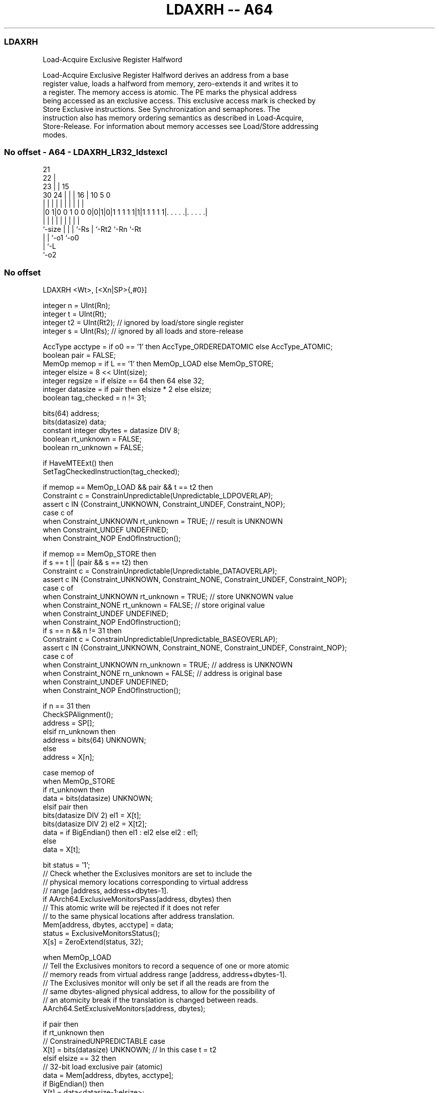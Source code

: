 .nh
.TH "LDAXRH -- A64" "7" " "  "instruction" "general"
.SS LDAXRH
 Load-Acquire Exclusive Register Halfword

 Load-Acquire Exclusive Register Halfword derives an address from a base
 register value, loads a halfword from memory, zero-extends it and writes it to
 a register. The memory access is atomic. The PE marks the physical address
 being accessed as an exclusive access. This exclusive access mark is checked by
 Store Exclusive instructions. See Synchronization and semaphores. The
 instruction also has memory ordering semantics as described in Load-Acquire,
 Store-Release. For information about memory accesses see Load/Store addressing
 modes.



.SS No offset - A64 - LDAXRH_LR32_ldstexcl
 
                       21                                          
                     22 |                                          
                   23 | |          15                              
     30          24 | | |        16 |        10         5         0
      |           | | | |         | |         |         |         |
  |0 1|0 0 1 0 0 0|0|1|0|1 1 1 1 1|1|1 1 1 1 1|. . . . .|. . . . .|
  |               | | | |         | |         |         |
  `-size          | | | `-Rs      | `-Rt2     `-Rn      `-Rt
                  | | `-o1        `-o0
                  | `-L
                  `-o2
  
  
 
.SS No offset
 
 LDAXRH  <Wt>, [<Xn|SP>{,#0}]
 
 integer n = UInt(Rn);
 integer t = UInt(Rt);
 integer t2 = UInt(Rt2); // ignored by load/store single register
 integer s = UInt(Rs);   // ignored by all loads and store-release
 
 AccType acctype = if o0 == '1' then AccType_ORDEREDATOMIC else AccType_ATOMIC;
 boolean pair = FALSE;
 MemOp memop = if L == '1' then MemOp_LOAD else MemOp_STORE;
 integer elsize = 8 << UInt(size);
 integer regsize = if elsize == 64 then 64 else 32;
 integer datasize = if pair then elsize * 2 else elsize;
 boolean tag_checked = n != 31;
 
 bits(64) address;
 bits(datasize) data;
 constant integer dbytes = datasize DIV 8;
 boolean rt_unknown = FALSE;
 boolean rn_unknown = FALSE;
 
 if HaveMTEExt() then
     SetTagCheckedInstruction(tag_checked);
 
 if memop == MemOp_LOAD && pair && t == t2 then
     Constraint c = ConstrainUnpredictable(Unpredictable_LDPOVERLAP);
     assert c IN {Constraint_UNKNOWN, Constraint_UNDEF, Constraint_NOP};
     case c of
         when Constraint_UNKNOWN    rt_unknown = TRUE;    // result is UNKNOWN
         when Constraint_UNDEF      UNDEFINED;
         when Constraint_NOP        EndOfInstruction();
 
 if memop == MemOp_STORE then
     if s == t || (pair && s == t2) then
         Constraint c = ConstrainUnpredictable(Unpredictable_DATAOVERLAP);
         assert c IN {Constraint_UNKNOWN, Constraint_NONE, Constraint_UNDEF, Constraint_NOP};
         case c of
             when Constraint_UNKNOWN    rt_unknown = TRUE;    // store UNKNOWN value
             when Constraint_NONE       rt_unknown = FALSE;   // store original value
             when Constraint_UNDEF      UNDEFINED;
             when Constraint_NOP        EndOfInstruction();
     if s == n && n != 31 then
         Constraint c = ConstrainUnpredictable(Unpredictable_BASEOVERLAP);
         assert c IN {Constraint_UNKNOWN, Constraint_NONE, Constraint_UNDEF, Constraint_NOP};
         case c of
             when Constraint_UNKNOWN    rn_unknown = TRUE;    // address is UNKNOWN
             when Constraint_NONE       rn_unknown = FALSE;   // address is original base
             when Constraint_UNDEF      UNDEFINED;
             when Constraint_NOP        EndOfInstruction();
 
 if n == 31 then
     CheckSPAlignment();
     address = SP[];
 elsif rn_unknown then
     address = bits(64) UNKNOWN;
 else
     address = X[n];
 
 case memop of
     when MemOp_STORE
         if rt_unknown then
             data = bits(datasize) UNKNOWN;
         elsif pair then
             bits(datasize DIV 2) el1 = X[t];
             bits(datasize DIV 2) el2 = X[t2];
             data = if BigEndian() then el1 : el2 else el2 : el1;
         else
             data = X[t];
 
         bit status = '1';
         // Check whether the Exclusives monitors are set to include the
         // physical memory locations corresponding to virtual address
         // range [address, address+dbytes-1].
         if AArch64.ExclusiveMonitorsPass(address, dbytes) then
             // This atomic write will be rejected if it does not refer
             // to the same physical locations after address translation.
             Mem[address, dbytes, acctype] = data;
             status = ExclusiveMonitorsStatus();
         X[s] = ZeroExtend(status, 32);
 
     when MemOp_LOAD
         // Tell the Exclusives monitors to record a sequence of one or more atomic
         // memory reads from virtual address range [address, address+dbytes-1].
         // The Exclusives monitor will only be set if all the reads are from the
         // same dbytes-aligned physical address, to allow for the possibility of
         // an atomicity break if the translation is changed between reads.
         AArch64.SetExclusiveMonitors(address, dbytes);
 
         if pair then
             if rt_unknown then
                 // ConstrainedUNPREDICTABLE case
                 X[t]  = bits(datasize) UNKNOWN;        // In this case t = t2
             elsif elsize == 32 then
                 // 32-bit load exclusive pair (atomic)
                 data = Mem[address, dbytes, acctype];
                 if BigEndian() then
                     X[t]  = data<datasize-1:elsize>;
                     X[t2] = data<elsize-1:0>;
                 else
                     X[t]  = data<elsize-1:0>;
                     X[t2] = data<datasize-1:elsize>;
             else // elsize == 64
                 // 64-bit load exclusive pair (not atomic),
                 // but must be 128-bit aligned
                 if address != Align(address, dbytes) then
                     iswrite = FALSE;
                     secondstage = FALSE;
                     AArch64.Abort(address, AArch64.AlignmentFault(acctype, iswrite, secondstage));
                 X[t]  = Mem[address + 0, 8, acctype];
                 X[t2] = Mem[address + 8, 8, acctype];
         else
             data = Mem[address, dbytes, acctype];
             X[t] = ZeroExtend(data, regsize);
 

.SS Assembler Symbols

 <Wt>
  Encoded in Rt
  Is the 32-bit name of the general-purpose register to be transferred, encoded
  in the "Rt" field.

 <Xn|SP>
  Encoded in Rn
  Is the 64-bit name of the general-purpose base register or stack pointer,
  encoded in the "Rn" field.



.SS Operation

 bits(64) address;
 bits(datasize) data;
 constant integer dbytes = datasize DIV 8;
 boolean rt_unknown = FALSE;
 boolean rn_unknown = FALSE;
 
 if HaveMTEExt() then
     SetTagCheckedInstruction(tag_checked);
 
 if memop == MemOp_LOAD && pair && t == t2 then
     Constraint c = ConstrainUnpredictable(Unpredictable_LDPOVERLAP);
     assert c IN {Constraint_UNKNOWN, Constraint_UNDEF, Constraint_NOP};
     case c of
         when Constraint_UNKNOWN    rt_unknown = TRUE;    // result is UNKNOWN
         when Constraint_UNDEF      UNDEFINED;
         when Constraint_NOP        EndOfInstruction();
 
 if memop == MemOp_STORE then
     if s == t || (pair && s == t2) then
         Constraint c = ConstrainUnpredictable(Unpredictable_DATAOVERLAP);
         assert c IN {Constraint_UNKNOWN, Constraint_NONE, Constraint_UNDEF, Constraint_NOP};
         case c of
             when Constraint_UNKNOWN    rt_unknown = TRUE;    // store UNKNOWN value
             when Constraint_NONE       rt_unknown = FALSE;   // store original value
             when Constraint_UNDEF      UNDEFINED;
             when Constraint_NOP        EndOfInstruction();
     if s == n && n != 31 then
         Constraint c = ConstrainUnpredictable(Unpredictable_BASEOVERLAP);
         assert c IN {Constraint_UNKNOWN, Constraint_NONE, Constraint_UNDEF, Constraint_NOP};
         case c of
             when Constraint_UNKNOWN    rn_unknown = TRUE;    // address is UNKNOWN
             when Constraint_NONE       rn_unknown = FALSE;   // address is original base
             when Constraint_UNDEF      UNDEFINED;
             when Constraint_NOP        EndOfInstruction();
 
 if n == 31 then
     CheckSPAlignment();
     address = SP[];
 elsif rn_unknown then
     address = bits(64) UNKNOWN;
 else
     address = X[n];
 
 case memop of
     when MemOp_STORE
         if rt_unknown then
             data = bits(datasize) UNKNOWN;
         elsif pair then
             bits(datasize DIV 2) el1 = X[t];
             bits(datasize DIV 2) el2 = X[t2];
             data = if BigEndian() then el1 : el2 else el2 : el1;
         else
             data = X[t];
 
         bit status = '1';
         // Check whether the Exclusives monitors are set to include the
         // physical memory locations corresponding to virtual address
         // range [address, address+dbytes-1].
         if AArch64.ExclusiveMonitorsPass(address, dbytes) then
             // This atomic write will be rejected if it does not refer
             // to the same physical locations after address translation.
             Mem[address, dbytes, acctype] = data;
             status = ExclusiveMonitorsStatus();
         X[s] = ZeroExtend(status, 32);
 
     when MemOp_LOAD
         // Tell the Exclusives monitors to record a sequence of one or more atomic
         // memory reads from virtual address range [address, address+dbytes-1].
         // The Exclusives monitor will only be set if all the reads are from the
         // same dbytes-aligned physical address, to allow for the possibility of
         // an atomicity break if the translation is changed between reads.
         AArch64.SetExclusiveMonitors(address, dbytes);
 
         if pair then
             if rt_unknown then
                 // ConstrainedUNPREDICTABLE case
                 X[t]  = bits(datasize) UNKNOWN;        // In this case t = t2
             elsif elsize == 32 then
                 // 32-bit load exclusive pair (atomic)
                 data = Mem[address, dbytes, acctype];
                 if BigEndian() then
                     X[t]  = data<datasize-1:elsize>;
                     X[t2] = data<elsize-1:0>;
                 else
                     X[t]  = data<elsize-1:0>;
                     X[t2] = data<datasize-1:elsize>;
             else // elsize == 64
                 // 64-bit load exclusive pair (not atomic),
                 // but must be 128-bit aligned
                 if address != Align(address, dbytes) then
                     iswrite = FALSE;
                     secondstage = FALSE;
                     AArch64.Abort(address, AArch64.AlignmentFault(acctype, iswrite, secondstage));
                 X[t]  = Mem[address + 0, 8, acctype];
                 X[t2] = Mem[address + 8, 8, acctype];
         else
             data = Mem[address, dbytes, acctype];
             X[t] = ZeroExtend(data, regsize);


.SS Operational Notes

 
 If PSTATE.DIT is 1, the timing of this instruction is insensitive to the value of the data being loaded or stored.
